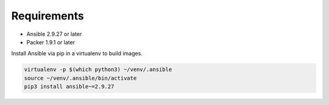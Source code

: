 ############
Requirements
############

* Ansible 2.9.27 or later
* Packer 1.9.1 or later

Install Ansible via pip in a virtualenv to build images.

.. code-block:: bash

    virtualenv -p $(which python3) ~/venv/.ansible
    source ~/venv/.ansible/bin/activate
    pip3 install ansible~=2.9.27
